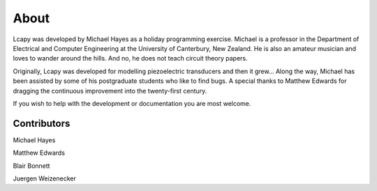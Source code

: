 =====
About
=====

Lcapy was developed by Michael Hayes as a holiday programming
exercise.  Michael is a professor in the Department of Electrical and
Computer Engineering at the University of Canterbury, New Zealand.  He
is also an amateur musician and loves to wander around the hills.  And
no, he does not teach circuit theory papers.

Originally, Lcapy was developed for modelling piezoelectric
transducers and then it grew...  Along the way, Michael has been
assisted by some of his postgraduate students who like to find bugs.
A special thanks to Matthew Edwards for dragging the continuous
improvement into the twenty-first century.

If you wish to help with the development or documentation you are most
welcome.


Contributors
============

Michael Hayes

Matthew Edwards

Blair Bonnett

Juergen Weizenecker
